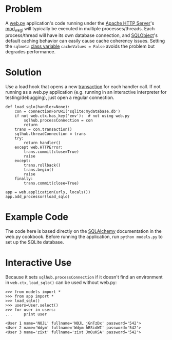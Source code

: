 * Problem

  A [[http://webpy.org/][web.py]] application's code running under the [[https://httpd.apache.org/][Apache HTTP Server]]'s [[https://code.google.com/p/modwsgi/][mod_wsgi]] will typically be executed in multiple processes/threads. Each process/thread will have its own database connection, and [[http://www.sqlobject.org][SQLObject]]'s default caching behavior can easily cause cache coherency issues. Setting the =sqlmeta= [[http://www.sqlobject.org/SQLObject.html#class-sqlmeta][class variable]] =cacheValues = False= avoids the problem but degrades performance.

* Solution

  Use a load hook that opens a new [[http://www.sqlobject.org/SQLObject.html#transactions][transaction]] for each handler call. If not running as a web.py application (e.g. running in an interactive interpreter for testing/debugging), just open a regular connection.

: def load_sqlo(handler=None):
:     con = connectionForURI('sqlite:mydatabase.db')
:     if not web.ctx.has_key('env'):  # not using web.py
:         sqlhub.processConnection = con
:         return
:     trans = con.transaction()
:     sqlhub.threadConnection = trans
:     try:
:         return handler()
:     except web.HTTPError:
:         trans.commit(close=True)
:         raise
:     except:
:         trans.rollback()
:         trans.begin()
:         raise
:     finally:
:         trans.commit(close=True)
: 
: app = web.application(urls, locals())
: app.add_processor(load_sqlo)

* Example Code

  The code here is based directly on the [[https://github.com/webpy/webpy.github.com/blob/master/cookbook/sqlalchemy.md][SQLAlchemy]] documentation in the web.py cookbook. Before running the application, run =python models.py= to set up the SQLite database.

* Interactive Use

  Because it sets =sqlhub.processConnection= if it doesn't find an environment in =web.ctx=, =load_sqlo()= can be used without web.py:

: >>> from models import *
: >>> from app import *
: >>> load_sqlo()
: >>> users=User.select()
: >>> for user in users:
: ...     print user
: 
: <User 1 name='NOJL' fullname='NOJL jGnTzDx' password='542'>
: <User 2 name='Wdym' fullname='Wdym hBSidWI' password='542'>
: <User 3 name='zixt' fullname='zixt JmOuKSA' password='542'>
